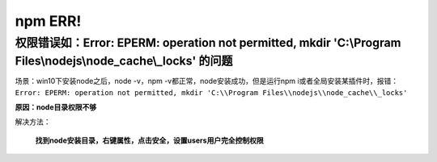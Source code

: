 =============================================================================================================================
npm ERR!
=============================================================================================================================



权限错误如：Error: EPERM: operation not permitted, mkdir 'C:\\Program Files\\nodejs\\node_cache\\_locks' 的问题
-----------------------------------------------------------------------------------------------------------------------------

场景：win10下安装node之后，node -v，npm -v都正常，node安装成功，但是运行npm i或者全局安装某插件时，报错： ``Error: EPERM: operation not permitted, mkdir 'C:\\Program Files\\nodejs\\node_cache\\_locks'``

**原因：node目录权限不够**

解决方法：

   **找到node安装目录，右键属性，点击安全，设置users用户完全控制权限**

.. image:: ../../../img/vue/nodejs-permitted.png
   :alt: nodejs 文件夹 的权限完全赋予用户


